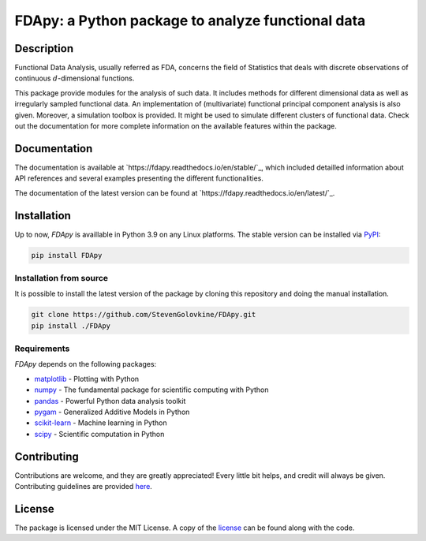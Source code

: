 
===================================================
FDApy: a Python package to analyze functional data
===================================================

.. image:: https://img.shields.io/pypi/pyversions/FDApy
		:target: https://pypi.org/project/FDApy/
		:alt: PyPI - Python Version

.. image:: https://img.shields.io/pypi/v/FDApy   
		:target: https://pypi.org/project/FDApy/
		:alt: PyPI

.. image:: https://github.com/StevenGolovkine/FDApy/actions/workflows/python_package_ubuntu.yaml/badge.svg
		:target: https://github.com/StevenGolovkine/FDApy/actions
		:alt: Github - Workflow

.. image:: https://img.shields.io/pypi/l/FDApy
		:target: https://raw.githubusercontent.com/StevenGolovkine/FDApy/master/LICENSE
		:alt: PyPI - License

.. image:: https://codecov.io/gh/StevenGolovkine/FDApy/branch/master/graph/badge.svg?token=S2H0D3QQMR 
 		:target: https://codecov.io/gh/StevenGolovkine/FDApy
		:alt: Coverage

.. image:: https://app.codacy.com/project/badge/Grade/3d9062cffc304ad4bb7c76bf97cc965c
		:target: https://app.codacy.com/gh/StevenGolovkine/FDApy/dashboard?utm_source=gh&utm_medium=referral&utm_content=&utm_campaign=Badge_grade
		:alt: Code Quality

.. image:: https://readthedocs.org/projects/fdapy/badge/?version=latest
		:target: https://fdapy.readthedocs.io/en/latest/?badge=latest
		:alt: Documentation Status

.. image:: https://zenodo.org/badge/155183454.svg
   		:target: https://zenodo.org/badge/latestdoi/155183454
   		:alt: DOI

Description
===========

Functional Data Analysis, usually referred as FDA, concerns the field of Statistics that deals with discrete observations of continuous :math:`d`-dimensional functions.

This package provide modules for the analysis of such data. It includes methods for different dimensional data as well as irregularly sampled functional data. An implementation of (multivariate) functional principal component analysis is also given. Moreover, a simulation toolbox is provided. It might be used to simulate different clusters of functional data.
Check out the documentation for more complete information on the available features within the package.

Documentation
=============

The documentation is available at `https://fdapy.readthedocs.io/en/stable/`_, which included detailled information about API references and several examples presenting the different functionalities.

The documentation of the latest version can be found at `https://fdapy.readthedocs.io/en/latest/`_.

Installation
============

Up to now, *FDApy* is availlable in Python 3.9 on any Linux platforms. The stable version can be installed via `PyPI <https://pypi.org/project/FDApy/>`_:

.. code::
	
	pip install FDApy

Installation from source
------------------------

It is possible to install the latest version of the package by cloning this repository and doing the manual installation.

.. code:: bash

	git clone https://github.com/StevenGolovkine/FDApy.git
	pip install ./FDApy

Requirements
------------

*FDApy* depends on the following packages:

* `matplotlib <https://github.com/matplotlib/matplotlib>`_ - Plotting with Python
* `numpy <https://github.com/numpy/numpy>`_ - The fundamental package for scientific computing with Python
* `pandas <https://github.com/pandas-dev/pandas>`_ - Powerful Python data analysis toolkit
* `pygam <https://github.com/dswah/pyGAM>`_ - Generalized Additive Models in Python
* `scikit-learn <https://github.com/scikit-learn/scikit-learn>`_ - Machine learning in Python
* `scipy <https://github.com/scipy/scipy>`_ - Scientific computation in Python

Contributing
============

Contributions are welcome, and they are greatly appreciated! Every little bit
helps, and credit will always be given. Contributing guidelines are provided `here <https://github.com/StevenGolovkine/FDApy/blob/master/CONTRIBUTING.rst>`_.

License
=======

The package is licensed under the MIT License. A copy of the `license <https://github.com/StevenGolovkine/FDApy/blob/master/LICENSE>`_ can be found along with the code.